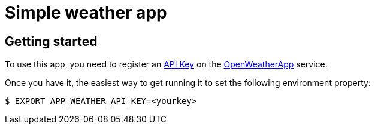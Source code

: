 = Simple weather app

== Getting started

To use this app, you need to register an http://openweathermap.org/appid[API Key] on the
http://openweathermap.org/[OpenWeatherApp] service.

Once you have it, the easiest way to get running it to set the following environment
property:

```
$ EXPORT APP_WEATHER_API_KEY=<yourkey>
```


